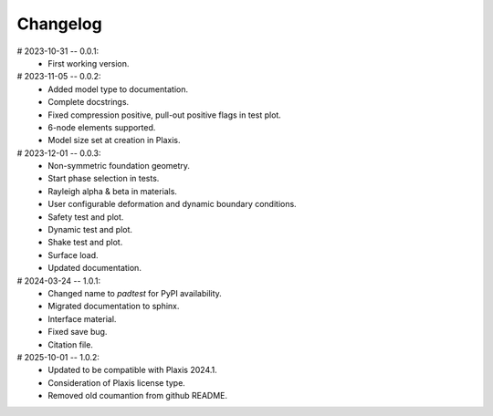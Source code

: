 Changelog
=========

# 2023-10-31 -- 0.0.1:
    * First working version.


# 2023-11-05 -- 0.0.2: 
    * Added model type to documentation. 
    * Complete docstrings.
    * Fixed compression positive, pull-out positive flags in test plot.
    * 6-node elements supported.
    * Model size set at creation in Plaxis.
 

# 2023-12-01 -- 0.0.3: 
    * Non-symmetric foundation geometry.
    * Start phase selection in tests.
    * Rayleigh alpha & beta in materials.
    * User configurable deformation and dynamic boundary conditions.
    * Safety test and plot.
    * Dynamic test and plot.
    * Shake test and plot.
    * Surface load.
    * Updated documentation.


# 2024-03-24 -- 1.0.1:
    * Changed name to `padtest` for PyPI availability.
    * Migrated documentation to sphinx.
    * Interface material.
    * Fixed save bug.
    * Citation file.


# 2025-10-01 -- 1.0.2:
    * Updated to be compatible with Plaxis 2024.1.
    * Consideration of Plaxis license type.  
    * Removed old coumantion from github README.